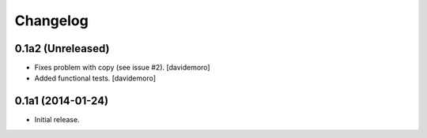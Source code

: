 Changelog
=========

0.1a2 (Unreleased)
------------------

- Fixes problem with copy (see issue #2).
  [davidemoro]

- Added functional tests.
  [davidemoro]



0.1a1 (2014-01-24)
------------------

-   Initial release.
